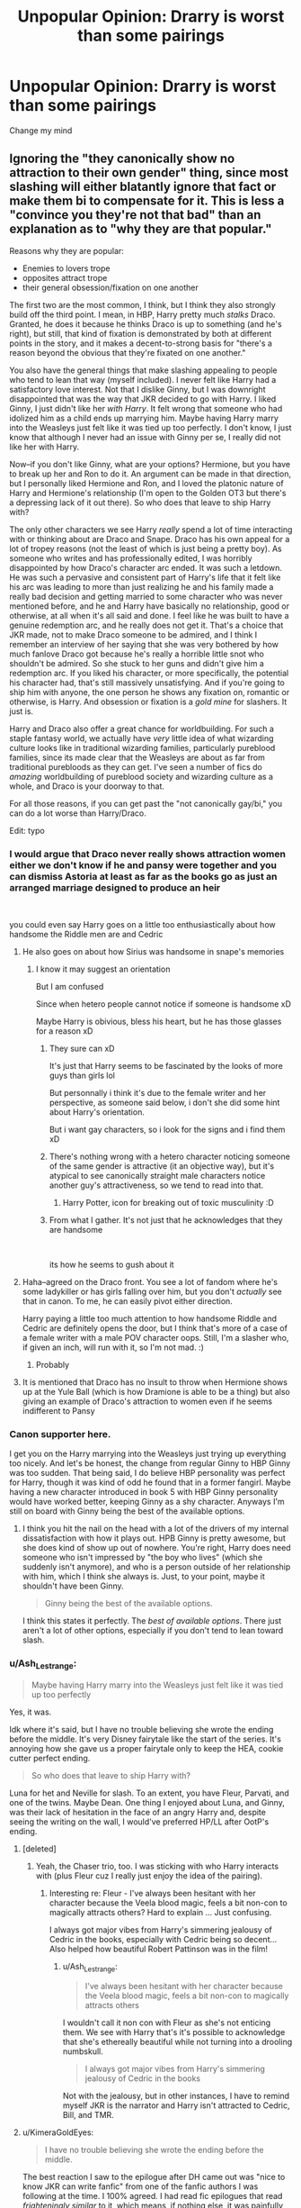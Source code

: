 #+TITLE: Unpopular Opinion: Drarry is worst than some pairings

* Unpopular Opinion: Drarry is worst than some pairings
:PROPERTIES:
:Author: CallMeSundown84
:Score: 67
:DateUnix: 1597360156.0
:DateShort: 2020-Aug-14
:FlairText: Discussion
:END:
Change my mind


** Ignoring the "they canonically show no attraction to their own gender" thing, since most slashing will either blatantly ignore that fact or make them bi to compensate for it. This is less a "convince you they're not that bad" than an explanation as to "why they are that popular."

Reasons why they are popular:

- Enemies to lovers trope
- opposites attract trope
- their general obsession/fixation on one another

The first two are the most common, I think, but I think they also strongly build off the third point. I mean, in HBP, Harry pretty much /stalks/ Draco. Granted, he does it because he thinks Draco is up to something (and he's right), but still, that kind of fixation is demonstrated by both at different points in the story, and it makes a decent-to-strong basis for "there's a reason beyond the obvious that they're fixated on one another."

You also have the general things that make slashing appealing to people who tend to lean that way (myself included). I never felt like Harry had a satisfactory love interest. Not that I dislike Ginny, but I was downright disappointed that was the way that JKR decided to go with Harry. I liked Ginny, I just didn't like her /with Harry/. It felt wrong that someone who had idolized him as a child ends up marrying him. Maybe having Harry marry into the Weasleys just felt like it was tied up too perfectly. I don't know, I just know that although I never had an issue with Ginny per se, I really did not like her with Harry.

Now--if you don't like Ginny, what are your options? Hermione, but you have to break up her and Ron to do it. An argument can be made in that direction, but I personally liked Hermione and Ron, and I loved the platonic nature of Harry and Hermione's relationship (I'm open to the Golden OT3 but there's a depressing lack of it out there). So who does that leave to ship Harry with?

The only other characters we see Harry /really/ spend a lot of time interacting with or thinking about are Draco and Snape. Draco has his own appeal for a lot of tropey reasons (not the least of which is just being a pretty boy). As someone who writes and has professionally edited, I was horribly disappointed by how Draco's character arc ended. It was such a letdown. He was such a pervasive and consistent part of Harry's life that it felt like his arc was leading to more than just realizing he and his family made a really bad decision and getting married to some character who was never mentioned before, and he and Harry have basically no relationship, good or otherwise, at all when it's all said and done. I feel like he was built to have a genuine redemption arc, and he really does not get it. That's a choice that JKR made, not to make Draco someone to be admired, and I think I remember an interview of her saying that she was very bothered by how much fanlove Draco got because he's really a horrible little snot who shouldn't be admired. So she stuck to her guns and didn't give him a redemption arc. If you liked his character, or more specifically, the potential his character had, that's still massively unsatisfying. And if you're going to ship him with anyone, the one person he shows any fixation on, romantic or otherwise, is Harry. And obsession or fixation is a /gold mine/ for slashers. It just is.

Harry and Draco also offer a great chance for worldbuilding. For such a staple fantasy world, we actually have /very/ little idea of what wizarding culture looks like in traditional wizarding families, particularly pureblood families, since its made clear that the Weasleys are about as far from traditional purebloods as they can get. I've seen a number of fics do /amazing/ worldbuilding of pureblood society and wizarding culture as a whole, and Draco is your doorway to that.

For all those reasons, if you can get past the "not canonically gay/bi," you can do a lot worse than Harry/Draco.

Edit: typo
:PROPERTIES:
:Author: KimeraGoldEyes
:Score: 89
:DateUnix: 1597367389.0
:DateShort: 2020-Aug-14
:END:

*** I would argue that Draco never really shows attraction women either we don't know if he and pansy were together and you can dismiss Astoria at least as far as the books go as just an arranged marriage designed to produce an heir

​

you could even say Harry goes on a little too enthusiastically about how handsome the Riddle men are and Cedric
:PROPERTIES:
:Author: Thorfan23
:Score: 29
:DateUnix: 1597386876.0
:DateShort: 2020-Aug-14
:END:

**** He also goes on about how Sirius was handsome in snape's memories
:PROPERTIES:
:Author: al_cohen
:Score: 19
:DateUnix: 1597399930.0
:DateShort: 2020-Aug-14
:END:

***** I know it may suggest an orientation

But I am confused

Since when hetero people cannot notice if someone is handsome xD

Maybe Harry is obivious, bless his heart, but he has those glasses for a reason xD
:PROPERTIES:
:Author: MoDthestralHostler
:Score: 3
:DateUnix: 1597405731.0
:DateShort: 2020-Aug-14
:END:

****** They sure can xD

It's just that Harry seems to be fascinated by the looks of more guys than girls lol

But personnally i think it's due to the female writer and her perspective, as someone said below, i don't she did some hint about Harry's orientation.

But i want gay characters, so i look for the signs and i find them xD
:PROPERTIES:
:Author: al_cohen
:Score: 23
:DateUnix: 1597406150.0
:DateShort: 2020-Aug-14
:END:


****** There's nothing wrong with a hetero character noticing someone of the same gender is attractive (it an objective way), but it's atypical to see canonically straight male characters notice another guy's attractiveness, so we tend to read into that.
:PROPERTIES:
:Author: KimeraGoldEyes
:Score: 10
:DateUnix: 1597406521.0
:DateShort: 2020-Aug-14
:END:

******* Harry Potter, icon for breaking out of toxic musculinity :D
:PROPERTIES:
:Author: MoDthestralHostler
:Score: 7
:DateUnix: 1597410291.0
:DateShort: 2020-Aug-14
:END:


****** From what I gather. It's not just that he acknowledges that they are handsome

​

its how he seems to gush about it
:PROPERTIES:
:Author: Thorfan23
:Score: 4
:DateUnix: 1597417255.0
:DateShort: 2020-Aug-14
:END:


**** Haha--agreed on the Draco front. You see a lot of fandom where he's some ladykiller or has girls falling over him, but you don't /actually/ see that in canon. To me, he can easily pivot either direction.

Harry paying a little too much attention to how handsome Riddle and Cedric are definitely opens the door, but I think that's more of a case of a female writer with a male POV character oops. Still, I'm a slasher who, if given an inch, will run with it, so I'm not mad. :)
:PROPERTIES:
:Author: KimeraGoldEyes
:Score: 6
:DateUnix: 1597405619.0
:DateShort: 2020-Aug-14
:END:

***** Probably
:PROPERTIES:
:Author: Thorfan23
:Score: 1
:DateUnix: 1597417320.0
:DateShort: 2020-Aug-14
:END:


**** It is mentioned that Draco has no insult to throw when Hermione shows up at the Yule Ball (which is how Dramione is able to be a thing) but also giving an example of Draco's attraction to women even if he seems indifferent to Pansy
:PROPERTIES:
:Author: potterpotterpotter
:Score: 3
:DateUnix: 1597416742.0
:DateShort: 2020-Aug-14
:END:


*** Canon supporter here.

I get you on the Harry marrying into the Weasleys just trying up everything too nicely. And let's be honest, the change from regular Ginny to HBP Ginny was too sudden. That being said, I do believe HBP personality was perfect for Harry, though it was kind of odd he found that in a former fangirl. Maybe having a new character introduced in book 5 with HBP Ginny personality would have worked better, keeping Ginny as a shy character. Anyways I'm still on board with Ginny being the best of the available options.
:PROPERTIES:
:Author: Jon_Riptide
:Score: 29
:DateUnix: 1597372488.0
:DateShort: 2020-Aug-14
:END:

**** I think you hit the nail on the head with a lot of the drivers of my internal dissatisfaction with how it plays out. HPB Ginny is pretty awesome, but she does kind of show up out of nowhere. You're right, Harry does need someone who isn't impressed by "the boy who lives" (which she suddenly isn't anymore), and who is a person outside of her relationship with him, which I think she always is. Just, to your point, maybe it shouldn't have been Ginny.

#+begin_quote
  Ginny being the best of the available options.
#+end_quote

I think this states it perfectly. The /best of available options/. There just aren't a lot of other options, especially if you don't tend to lean toward slash.
:PROPERTIES:
:Author: KimeraGoldEyes
:Score: 12
:DateUnix: 1597405167.0
:DateShort: 2020-Aug-14
:END:


*** u/Ash_Lestrange:
#+begin_quote
  Maybe having Harry marry into the Weasleys just felt like it was tied up too perfectly
#+end_quote

Yes, it was.

Idk where it's said, but I have no trouble believing she wrote the ending before the middle. It's very Disney fairytale like the start of the series. It's annoying how she gave us a proper fairytale only to keep the HEA, cookie cutter perfect ending.

#+begin_quote
  So who does that leave to ship Harry with?
#+end_quote

Luna for het and Neville for slash. To an extent, you have Fleur, Parvati, and one of the twins. Maybe Dean. One thing I enjoyed about Luna, and Ginny, was their lack of hesitation in the face of an angry Harry and, despite seeing the writing on the wall, I would've preferred HP/LL after OotP's ending.
:PROPERTIES:
:Author: Ash_Lestrange
:Score: 19
:DateUnix: 1597382275.0
:DateShort: 2020-Aug-14
:END:

**** [deleted]
:PROPERTIES:
:Score: 13
:DateUnix: 1597382438.0
:DateShort: 2020-Aug-14
:END:

***** Yeah, the Chaser trio, too. I was sticking with who Harry interacts with (plus Fleur cuz I really just enjoy the idea of the pairing).
:PROPERTIES:
:Author: Ash_Lestrange
:Score: 9
:DateUnix: 1597382732.0
:DateShort: 2020-Aug-14
:END:

****** Interesting re: Fleur - I've always been hesitant with her character because the Veela blood magic, feels a bit non-con to magically attracts others? Hard to explain ... Just confusing.

I always got major vibes from Harry's simmering jealousy of Cedric in the books, especially with Cedric being so decent... Also helped how beautiful Robert Pattinson was in the film!
:PROPERTIES:
:Author: PieClub
:Score: 6
:DateUnix: 1597383427.0
:DateShort: 2020-Aug-14
:END:

******* u/Ash_Lestrange:
#+begin_quote
  I've always been hesitant with her character because the Veela blood magic, feels a bit non-con to magically attracts others
#+end_quote

I wouldn't call it non con with Fleur as she's not enticing them. We see with Harry that's it's possible to acknowledge that she's ethereally beautiful while not turning into a drooling numbskull.

#+begin_quote
  I always got major vibes from Harry's simmering jealousy of Cedric in the books
#+end_quote

Not with the jealousy, but in other instances, I have to remind myself JKR is the narrator and Harry isn't attracted to Cedric, Bill, and TMR.
:PROPERTIES:
:Author: Ash_Lestrange
:Score: 5
:DateUnix: 1597385073.0
:DateShort: 2020-Aug-14
:END:


**** u/KimeraGoldEyes:
#+begin_quote
  I have no trouble believing she wrote the ending before the middle.
#+end_quote

The best reaction I saw to the epilogue after DH came out was "nice to know JKR can write fanfic" from one of the fanfic authors I was following at the time. I 100% agreed. I had read fic epilogues that read /frighteningly similar/ to it, which means, if nothing else, it was painfully unoriginal in a series that had so much originality.

I always forget about Luna. I don't know why. I like her, but I think I kind of like her in that amorphous, untouchable way. It's not a ship I'm on, but I would have been much more satisfied with that ending, with Harry ending up with a Luna who kind of embodies the eccentricity of the wizarding world that he loves so much. I could buy that (and at least it would be interesting instead of painfully predictable).
:PROPERTIES:
:Author: KimeraGoldEyes
:Score: 9
:DateUnix: 1597406005.0
:DateShort: 2020-Aug-14
:END:


**** HP/LL/GW OT3 for life. Antosha has written the seminal work in this ship.

Heh.

Seminal.
:PROPERTIES:
:Author: Darkhorse_17
:Score: 1
:DateUnix: 1597430315.0
:DateShort: 2020-Aug-14
:END:


*** u/Vike_Me:
#+begin_quote
  ...I personally liked Hermione and Ron, and I loved the platonic nature of Harry and Hermione's relationship (I'm open to the Golden OT3 but there's a depressing lack of it out there).
#+end_quote

Ah, another individual with exquisite taste!
:PROPERTIES:
:Author: Vike_Me
:Score: 14
:DateUnix: 1597370861.0
:DateShort: 2020-Aug-14
:END:


*** i think you made some excellent points and yes dracos character arc was a disgrace
:PROPERTIES:
:Author: elijahdmmt
:Score: 6
:DateUnix: 1597405800.0
:DateShort: 2020-Aug-14
:END:


*** Rowling is straight up a homophobe so if some people hc them gay, that's fine and dandy
:PROPERTIES:
:Author: wowie21
:Score: 1
:DateUnix: 1601937099.0
:DateShort: 2020-Oct-06
:END:


** [deleted]
:PROPERTIES:
:Score: 17
:DateUnix: 1597409687.0
:DateShort: 2020-Aug-14
:END:

*** [deleted]
:PROPERTIES:
:Score: -7
:DateUnix: 1597416335.0
:DateShort: 2020-Aug-14
:END:

**** [deleted]
:PROPERTIES:
:Score: 10
:DateUnix: 1597416935.0
:DateShort: 2020-Aug-14
:END:

***** Username checks out.
:PROPERTIES:
:Author: DeliSoupItExplodes
:Score: 2
:DateUnix: 1597428681.0
:DateShort: 2020-Aug-14
:END:


** and this is why i don't bother looking for recs on this sub
:PROPERTIES:
:Author: elijahdmmt
:Score: 12
:DateUnix: 1597406000.0
:DateShort: 2020-Aug-14
:END:


** Why in the blue fuck would /anyone/ give a shit about which pairings you like? Read whatever floats your boat.
:PROPERTIES:
:Author: hrmdurr
:Score: 46
:DateUnix: 1597367795.0
:DateShort: 2020-Aug-14
:END:

*** Those of us who clicked I guess.

Those of us who commented even more I guess.
:PROPERTIES:
:Author: Jon_Riptide
:Score: 14
:DateUnix: 1597372600.0
:DateShort: 2020-Aug-14
:END:

**** Naw. This just feels like the five hundredth post of this nature in the past four days, and I can't for the life of me figure out why lol.

Also: my bewildered frustration sounded angry. Yay me!
:PROPERTIES:
:Author: hrmdurr
:Score: 4
:DateUnix: 1597373971.0
:DateShort: 2020-Aug-14
:END:


*** calm down
:PROPERTIES:
:Author: CallMeSundown84
:Score: 1
:DateUnix: 1597367831.0
:DateShort: 2020-Aug-14
:END:

**** Okay :D
:PROPERTIES:
:Author: hrmdurr
:Score: 7
:DateUnix: 1597368345.0
:DateShort: 2020-Aug-14
:END:

***** You cannot change your mind on the internet. It's against the rules.
:PROPERTIES:
:Author: Jon_Riptide
:Score: 8
:DateUnix: 1597372641.0
:DateShort: 2020-Aug-14
:END:


***** :D
:PROPERTIES:
:Author: CallMeSundown84
:Score: 5
:DateUnix: 1597368598.0
:DateShort: 2020-Aug-14
:END:


** 'Drarry is worse than some pairings' is not an unpopular opinion at all.
:PROPERTIES:
:Author: 420SwagBro
:Score: 33
:DateUnix: 1597364533.0
:DateShort: 2020-Aug-14
:END:

*** Not on this sub, true, but this sub is pretty weird as far as the rest of the fandom goes and hates slash. Drarry is still the most popular ship.

If we're going for unpopular opinion here/popular everywhere else I'll raise the stakes: Haphne is just Drarry for homophobes.
:PROPERTIES:
:Author: mightbealiens
:Score: 50
:DateUnix: 1597379444.0
:DateShort: 2020-Aug-14
:END:

**** [deleted]
:PROPERTIES:
:Score: 23
:DateUnix: 1597402230.0
:DateShort: 2020-Aug-14
:END:

***** But most of then are short one-shot porn fics
:PROPERTIES:
:Author: hungrybluefish
:Score: -5
:DateUnix: 1597403924.0
:DateShort: 2020-Aug-14
:END:


**** You're right and you should fucking say it.
:PROPERTIES:
:Author: ohboyaknightoftime
:Score: 16
:DateUnix: 1597383811.0
:DateShort: 2020-Aug-14
:END:


**** Not just homophobes, Draco has quite a lot of baggage re: every action he ever takes and any reasonable inferences that can be made about his character. Daphne is a blank slate.
:PROPERTIES:
:Author: chlorinecrownt
:Score: 10
:DateUnix: 1597408285.0
:DateShort: 2020-Aug-14
:END:

***** daphne has baggage. her mother once turned her pet tiger into a rug. traumatizing.
:PROPERTIES:
:Author: galatea_and_acis
:Score: 7
:DateUnix: 1597409267.0
:DateShort: 2020-Aug-14
:END:

****** Yeah, but between fucking Harry into that rug in front of the fire and naming her first child Rajah she's made peace with that
:PROPERTIES:
:Author: chlorinecrownt
:Score: 4
:DateUnix: 1597441689.0
:DateShort: 2020-Aug-15
:END:


**** /Haphne is just Drarry for homophobes./

Why would you say something so controversial yet so brave :D
:PROPERTIES:
:Author: MoDthestralHostler
:Score: 17
:DateUnix: 1597394168.0
:DateShort: 2020-Aug-14
:END:

***** [[https://cdn.discordapp.com/attachments/573922915880534046/574017837144997888/5TnnCDDPwbclq6WRGXSAAAAAElFTkSuQmCC.png][excuse me]]
:PROPERTIES:
:Author: galatea_and_acis
:Score: 7
:DateUnix: 1597403055.0
:DateShort: 2020-Aug-14
:END:

****** Everyone can have different opinion

(I have so many rotten tomatoes of arguments to throw but I feel too nice today

Just know they are in the basket)
:PROPERTIES:
:Author: MoDthestralHostler
:Score: 4
:DateUnix: 1597405397.0
:DateShort: 2020-Aug-14
:END:


***** I WAS ABOUT TO COMMENT THIS
:PROPERTIES:
:Author: elijahdmmt
:Score: 7
:DateUnix: 1597405845.0
:DateShort: 2020-Aug-14
:END:

****** BRO
:PROPERTIES:
:Author: MoDthestralHostler
:Score: 3
:DateUnix: 1597407028.0
:DateShort: 2020-Aug-14
:END:


**** Fanon-Daphne has a completely different characterization than Draco. Above all, she isn't a member of the magical equivalent of Hitler Youth.
:PROPERTIES:
:Author: RevLC
:Score: 16
:DateUnix: 1597380758.0
:DateShort: 2020-Aug-14
:END:

***** Correct in that Fanon-Daphne is not a lot like Draco, /however/ Fanon-Daphne is often similar to Fanon-Draco, so the point stands.
:PROPERTIES:
:Author: panda-goddess
:Score: 11
:DateUnix: 1597406808.0
:DateShort: 2020-Aug-14
:END:

****** It really doesn't: the fact that there exists a fanon version of Malfoy which has whitewashed all his worst traits doesn't change the fact that the canon character is a bigoted bully. Daphne Greengrass, meanwhile, has no identity in canon whatsoever, so there's no apologism.
:PROPERTIES:
:Author: DeliSoupItExplodes
:Score: 1
:DateUnix: 1597413447.0
:DateShort: 2020-Aug-14
:END:

******* Excuse you!

"Trembling, she left the chamber with Anthony Goldstein, Gregory Goyle and Daphne Greengrass."

Can't you see her icequeen-ness shine through in every scene she appears in?
:PROPERTIES:
:Author: Mogon_
:Score: 11
:DateUnix: 1597427522.0
:DateShort: 2020-Aug-14
:END:

******** [[https://i.imgflip.com/4440t2.jpg][when you forget what a fascinating and well-rounded character Daphne was in canon and imply that she was just another background character]]
:PROPERTIES:
:Author: DeliSoupItExplodes
:Score: 2
:DateUnix: 1597427934.0
:DateShort: 2020-Aug-14
:END:


***** Given that Daphne is entirely fanon, how can you definitively say what she is or isn't part of? The closest thing to canon about her is that her sister married canon Draco - suggesting at least possibly that the two families' politics were compatible.
:PROPERTIES:
:Author: 360Saturn
:Score: 5
:DateUnix: 1597428811.0
:DateShort: 2020-Aug-14
:END:


**** For the sake of argument, I'm gonna assume that the two ships are as similar as you're claiming: it's also preferable to people who aren't, y'know, super fucking racist. I don't recall Daphne calling for racial purges, smugly watching a group of muggles (including two children) being tormented and humiliated in public, bragging to her friends about being allowed to join the magical equivalent to the KKK . . . I could go on, but do I really need to?
:PROPERTIES:
:Author: DeliSoupItExplodes
:Score: 1
:DateUnix: 1597428177.0
:DateShort: 2020-Aug-14
:END:


**** Lol no but some heterosexual people dont want to read harry get dracos d inside him
:PROPERTIES:
:Author: hungrybluefish
:Score: 0
:DateUnix: 1597403840.0
:DateShort: 2020-Aug-14
:END:

***** fem draco harry is hot
:PROPERTIES:
:Author: galatea_and_acis
:Score: 2
:DateUnix: 1597409227.0
:DateShort: 2020-Aug-14
:END:

****** Yes
:PROPERTIES:
:Author: hungrybluefish
:Score: 2
:DateUnix: 1597411796.0
:DateShort: 2020-Aug-14
:END:


** Honestly I like drarry because I like Draco Malfoy. I was never especially interested in Harry himself as much as the other characters, and in fanfic his personality can vary wildly. So drarry for me was more about reading gay fanfic about Draco than it was because I think they suit as a couple. There are some fantastic fics that display a really good dynamic between them though, and those fics are what spurs me on with the pairing.
:PROPERTIES:
:Author: Dalashas
:Score: 22
:DateUnix: 1597391611.0
:DateShort: 2020-Aug-14
:END:


** Most pairings are worse than some pairings

Drarry is worse than most pairings
:PROPERTIES:
:Author: Jon_Riptide
:Score: 19
:DateUnix: 1597365941.0
:DateShort: 2020-Aug-14
:END:

*** I thought about putting most but I didn't want to be bashed like some Ron/Hermione protectors bash people
:PROPERTIES:
:Author: CallMeSundown84
:Score: 5
:DateUnix: 1597366100.0
:DateShort: 2020-Aug-14
:END:


** Why would you say something so controversial yet so brave?
:PROPERTIES:
:Author: AlexL61
:Score: 15
:DateUnix: 1597366643.0
:DateShort: 2020-Aug-14
:END:


** Look, I will be perfectly honest here. I am a Slasher, and you would think that I would like Harry/Draco (I refuse to use cutesy pairing names lol). It's sort of the starter pack pair for most, but... surprise, I don't.

I think Draco, as a character is an entitled little pansy who relies mostly on his name rather than talent, but do I think as a pair that's the "worst"? No, I have favorite pairs people don't get too.

And as a pair I get it. As one response said it's AU. That's all you really need to justify, nevermind that *all* fanfic, even Canon compliant is AU by definition. You are adding content and telling a story with events that are not in the source material.

But even from a "Non Au" POV it still makes sense. It's the old "Enemies to Lovers" trope which is a thing in most novels. Even in the books the level of animosity between Harry and Draco bordered unrealistic. It was Draco trying to get and keep Harry's attention; basically the equivalent of a little boy pulling a little girls pigtails because he likes her and doesn't know how or have the emotional maturity to express it
:PROPERTIES:
:Author: Ukiyosama10
:Score: 25
:DateUnix: 1597363707.0
:DateShort: 2020-Aug-14
:END:

*** u/ApteryxAustralis:
#+begin_quote
  I am a Slasher
#+end_quote

[[https://youtu.be/Gj4QvsIPqSI][Are you a slasher of prices?]]
:PROPERTIES:
:Author: ApteryxAustralis
:Score: 4
:DateUnix: 1597364618.0
:DateShort: 2020-Aug-14
:END:

**** If they are then their discounts must be criminal
:PROPERTIES:
:Author: Thorfan23
:Score: 4
:DateUnix: 1597388422.0
:DateShort: 2020-Aug-14
:END:


*** Hmm, Im curious. What slash pairings do you like?
:PROPERTIES:
:Author: ErinTesden
:Score: 5
:DateUnix: 1597370472.0
:DateShort: 2020-Aug-14
:END:

**** Oh I've read a bit of everything, but as far as the pairs I like I tend to stick to secondary characters paired with Harry; rare or less popular pairs. I find using lesser characters gives you room to be more creative and gives haters less ammo to bash.

Some examples are....

Marcus Flint/Harry - This one freaks people out, but I see Marcus as sort of a Gruff, Brash Aggressive type, but it works because you can make him Very protective of Harry. Sort of the Look at him cross-eyed and I'll bash your skull in. But Harry is sort of his Tamer and he's super gentle

I love Harry/Cedric. This is 1) he's super hot, but his death sort of gave you the secret tragic lovers angle to play with. Grief can be a powerful plot device.

Harry with Either or both of the Weasley Twins or Harry/Oliver Wood. These are sort of the Teenage Jock locker room fantasy ideas

Harry/Seamus - This one is flimsy but I like Seamus, plus He was raised in the Muggle world so you've got that "Normal Comradery that people usually seem to attribute to Hermione

Harry/Neville - this one is rare but there needs to be more. Given their similarity and the fact that they both could have been the BWL the bonding and potential for romance is fun to play with

There's Harry/Colin Creevey - This one nobody really touches but that's a shame. He is such a Fanboy you can't Not slash him.

As I said I have and will read just about it all (Though I Stay away from the likes of Snape and Remus and Lucius. I have read them but... eww) the Listed are my favorite
:PROPERTIES:
:Author: Ukiyosama10
:Score: 15
:DateUnix: 1597372322.0
:DateShort: 2020-Aug-14
:END:


**** I'm betting on Ernie/Harry

Or good old Dean/Seamus
:PROPERTIES:
:Author: Jon_Riptide
:Score: 4
:DateUnix: 1597372726.0
:DateShort: 2020-Aug-14
:END:

***** You just reminded me to finish my Harry/Ernie fic.
:PROPERTIES:
:Author: ModernDayWeeaboo
:Score: 1
:DateUnix: 1597402715.0
:DateShort: 2020-Aug-14
:END:

****** Which one?
:PROPERTIES:
:Author: monsieurmontblanc
:Score: 1
:DateUnix: 1597406298.0
:DateShort: 2020-Aug-14
:END:


** I feel like I can get behind Drapple more than I can Drarry, which should tell you a lot or nothing at all
:PROPERTIES:
:Author: wyanmai
:Score: 16
:DateUnix: 1597361192.0
:DateShort: 2020-Aug-14
:END:

*** What's drapple?
:PROPERTIES:
:Author: 133112
:Score: 5
:DateUnix: 1597362084.0
:DateShort: 2020-Aug-14
:END:

**** Draco and the green apple in the prisoner of azkaban. I'm serious.
:PROPERTIES:
:Author: CallMeSundown84
:Score: 20
:DateUnix: 1597363795.0
:DateShort: 2020-Aug-14
:END:

***** It also appears in the half-blood prince movie, where he puts the apple into the vanishing cabinet. It's a long-term relationship XD
:PROPERTIES:
:Score: 19
:DateUnix: 1597370109.0
:DateShort: 2020-Aug-14
:END:

****** 'Father, you cannot understand our love!'
:PROPERTIES:
:Author: MoDthestralHostler
:Score: 4
:DateUnix: 1597407621.0
:DateShort: 2020-Aug-14
:END:


**** Draco/Apple. Someone told him about the muggle concept of fruitarianism and like all purebloods, he didn't quite understand it.
:PROPERTIES:
:Author: ConsiderableHat
:Score: 17
:DateUnix: 1597363738.0
:DateShort: 2020-Aug-14
:END:


** Unpopular opinion but I read Drarry because in a lot of them it's one of the few times where Ron and Hermione are actually in character and supportive friends.
:PROPERTIES:
:Author: Lywik270
:Score: 4
:DateUnix: 1597419521.0
:DateShort: 2020-Aug-14
:END:

*** This is so damn true oh my god :0 I never thought of it before you said it, but hermoine and ron are never quite as supportive and in character as they are in good drarry fics
:PROPERTIES:
:Author: tafattsbarn
:Score: 1
:DateUnix: 1612155176.0
:DateShort: 2021-Feb-01
:END:


** Why change something that isn't wrong?
:PROPERTIES:
:Author: im1oldfart
:Score: 19
:DateUnix: 1597360295.0
:DateShort: 2020-Aug-14
:END:

*** You're my new favorite person
:PROPERTIES:
:Author: CallMeSundown84
:Score: 12
:DateUnix: 1597360336.0
:DateShort: 2020-Aug-14
:END:


** I'm not here to change your opinion, i'm off this train for years now :) BUT I think that Draco as we see him in the books is just a shitty bully of a teenager, who repeats stuff after his parents and rides steadily on the privilege of a rich and pureblood family. This Draco can never be a love interest for Harry, in my opinion.

Nevertheless, I can see how canonically he starts questioning things in books 6&7, and I think there is a quite decent possibility of him changing after the war. Draco can be an asshole, but he is not stupid, so it's not impossible. And if this happens, the obsession the two have with each other can come into play. Harry is capable of forgiving, sooo...

Honestly, the reason I love this pairing is exactly the possibility of a redemption arc. I like reading& writing about character growth, and drarry is perfect for this.

Plus it's a beautiful ship, lol. Look up the fanart.
:PROPERTIES:
:Author: al_cohen
:Score: 10
:DateUnix: 1597400723.0
:DateShort: 2020-Aug-14
:END:


** Oh boy. I'll get the popcorn in. Any reasons?

First rebuttal without any reasons yet: most to all Drarrys are set in AUs which immediately changes who both Draco and Harry are.
:PROPERTIES:
:Author: 360Saturn
:Score: 12
:DateUnix: 1597360691.0
:DateShort: 2020-Aug-14
:END:


** It's kind of funny, I wasn't shipping Drarry at all before, but now I am rereading canon and... I can see it. Draco always seeks Harry, his obsession with him throughout the years is somewhat ridiculous and can definitely be interpreted as attraction on many levels. Draco's inability to channel his own emotions actually resembles Harry's ptsd afrer GoF when he has a hard time expressing himself as well. So they are actually quite similar and don't get me started on how they are both being manipulated by the adults in canon. It's quite sad. So if they would look past their hate towards one another, they could potentially find comfort and understanding of each other's situation.

And don't even get me started on the amount of amazing art and fanfiction out there.

Huh I can't believe I just wrote this to support drarry even though I am not a shipper. I guess after all these years I am turning into a drarry fan :D
:PROPERTIES:
:Author: Winveca
:Score: 6
:DateUnix: 1597417002.0
:DateShort: 2020-Aug-14
:END:

*** I know you listed a bunch of things here but ... for the sake of the argument, are there any actual examples of canon supporting this and not just shippers seeing their interactions as they want to?

As far as I'm concerned, the text is very clear: Harry and Draco are two teenagers who hate each other and don't read like two people who could comfort each other, at all.
:PROPERTIES:
:Author: sodanator
:Score: 1
:DateUnix: 1597795831.0
:DateShort: 2020-Aug-19
:END:


** linkffn(The Pureblood Pretense) should change your mind (not really Drarry, they are just good friends)

The description sucks but it's worth a read
:PROPERTIES:
:Score: 5
:DateUnix: 1597363454.0
:DateShort: 2020-Aug-14
:END:

*** You know, I ship Drarry in a lot of cases, but strangely not here. Draco just doesn't respect Harry's boundaries, at all, and it bugs me a lot. I mean, he still could change until the end of the series, but right now I just want Harry to marry her potions and live happily ever after tbh.
:PROPERTIES:
:Author: panda-goddess
:Score: 4
:DateUnix: 1597406452.0
:DateShort: 2020-Aug-14
:END:


*** [[https://www.fanfiction.net/s/7613196/1/][*/The Pureblood Pretense/*]] by [[https://www.fanfiction.net/u/3489773/murkybluematter][/murkybluematter/]]

#+begin_quote
  Harriett Potter dreams of going to Hogwarts, but in an AU where the school only accepts purebloods, the only way to reach her goal is to switch places with her pureblood cousin---the only problem? Her cousin is a boy. Alanna the Lioness take on HP.
#+end_quote

^{/Site/:} ^{fanfiction.net} ^{*|*} ^{/Category/:} ^{Harry} ^{Potter} ^{*|*} ^{/Rated/:} ^{Fiction} ^{T} ^{*|*} ^{/Chapters/:} ^{22} ^{*|*} ^{/Words/:} ^{229,389} ^{*|*} ^{/Reviews/:} ^{1,093} ^{*|*} ^{/Favs/:} ^{2,796} ^{*|*} ^{/Follows/:} ^{1,145} ^{*|*} ^{/Updated/:} ^{6/20/2012} ^{*|*} ^{/Published/:} ^{12/5/2011} ^{*|*} ^{/Status/:} ^{Complete} ^{*|*} ^{/id/:} ^{7613196} ^{*|*} ^{/Language/:} ^{English} ^{*|*} ^{/Genre/:} ^{Adventure/Friendship} ^{*|*} ^{/Characters/:} ^{Harry} ^{P.,} ^{Draco} ^{M.} ^{*|*} ^{/Download/:} ^{[[http://www.ff2ebook.com/old/ffn-bot/index.php?id=7613196&source=ff&filetype=epub][EPUB]]} ^{or} ^{[[http://www.ff2ebook.com/old/ffn-bot/index.php?id=7613196&source=ff&filetype=mobi][MOBI]]}

--------------

*FanfictionBot*^{2.0.0-beta} | [[https://github.com/tusing/reddit-ffn-bot/wiki/Usage][Usage]]
:PROPERTIES:
:Author: FanfictionBot
:Score: 2
:DateUnix: 1597363473.0
:DateShort: 2020-Aug-14
:END:


** Why do you think it's worse? I say this as a hardcore Drarry shipper and I would love to know why you don't care for the pairing :)

I personally like their dynamic in the books and can easily see how a relationship between them COULD have been canon (even if it was just a fling), but some of the fanfic authors have just solidified my feelings for them. Some non canon Draco is great but I really like how they're like fire and ice.
:PROPERTIES:
:Author: TwistedHallows
:Score: 8
:DateUnix: 1597360647.0
:DateShort: 2020-Aug-14
:END:

*** I don't think that Harry and Draco ever had an argument so significant as to develop sexual tension. The only times they come to blows is when Draco insults Harry's mom and Harry beats him up (but you'd have to be a special kind of fetishist to be attracted to someone who makes fun of your dead mother who sacrificed her life so you could live) and when they duel in Myrtle's bathroom, but then, at least on Harry's side, he was acting in self defense. Also then Harry was obsessed with Ginny.

If you were to go from the canonical character description, Harry and Draco could not stand each other, and, at least, Harry was written as a heterosexual character because JKR started writing the stories in the 90s in UK, when the LGBT community was still not seen in the best of lights. Sure, now you may make the argument that the wizarding world was more progressive on such matters, but don't forget that we're talking about a society still mostly stuck in the seventeenth-eighteenth century.
:PROPERTIES:
:Author: I_love_DPs
:Score: 7
:DateUnix: 1597363659.0
:DateShort: 2020-Aug-14
:END:


*** I mean, first of all, we get no indication Harry or Draco are into men, and with Harry more of the opposite. I'm not explaining this, because I want to actually finish my FIFA 16 game, but for one Harry never even considered going with a guy at the Yule ball. Secondly, ignoring that, they hate each other. This isn't like Ron and Hermione either, no, they don't just bicker. The one thing that drew me to Harry as a kid was that his relationship with Draco was exactly how I felt about my school bully.
:PROPERTIES:
:Author: 133112
:Score: 1
:DateUnix: 1597362063.0
:DateShort: 2020-Aug-14
:END:

**** I know a couple of gay people who who didn't even consider that they might have an attraction to the same sex/gender until they were in their 20s. I can imagine that being gay didn't even seem like it was a thing for either Harry or Draco, who each in their own way were raised by people who would think that being gay was as much of an abomination as being magic/muggle. Which is to say that there are many valid reasons for a teenager to not be perfectly in touch with their sexuality.
:PROPERTIES:
:Author: sue_donymous
:Score: 13
:DateUnix: 1597399589.0
:DateShort: 2020-Aug-14
:END:


**** On the flip. most characters are so shallowly drawn we also get no indication that /any/ of them are straight. The only character we have word of God on in terms of sexuality is Dumbledore who was confirmed explicitly to be gay by JKR. If you start from the premise that characters are assumed to be straight if they are in relationships with or are shown pursuing opposite sex partners, fine, but that is really only one perspective - plenty bi people assumed they were heterosexual at first, as did plenty gay people, because society traditionally pushes that model.

Also going by JKR's model of revealing things after the fact like Bellatrix being pregnant all of DH, there's no saying that loads of same-sex dating wasn't going on and either Harry never noticed it or it never made it into the books.

E: Sure is funny how everything except characters' sexuality can be teased out into a discussion where we respect each others' opinions and critique JKR's storycraft. But no, sexuality is the one exception that must be set in stone where /exactly/ what we've seen in the text from Harry's perspective must be the sum total of everything that's going on, even in innumerable AUs.
:PROPERTIES:
:Author: 360Saturn
:Score: 17
:DateUnix: 1597367907.0
:DateShort: 2020-Aug-14
:END:

***** Listen, no disrespect, but the chances of Harry being into guys seem to be near 0. All evidence points toward Harry being straight, while zero points to him not, so just using Occam's Razor we can say he's straight.
:PROPERTIES:
:Author: 133112
:Score: -1
:DateUnix: 1597368972.0
:DateShort: 2020-Aug-14
:END:

****** Because....by age 17, in a heteronormative society, he's dated a grand total of 2 girls? While commenting on how attractive Cedric and Tom Riddle are on multiple occasions?

Sorry, but there isn't no disrespect here. You have your headcanon, and you're saying that that's enough to make a true decision. It isn't. It's just your opinion about a piece of fiction written 30 years ago.
:PROPERTIES:
:Author: 360Saturn
:Score: 20
:DateUnix: 1597369231.0
:DateShort: 2020-Aug-14
:END:

******* Yeah, it doesn't matter he's dated only two girls. He has dated zero boys. Plus, it isn't that unusual for you to think, especially if like Harry you had people degrading you all the time, 'Man, that dude looks great. I wish I looked like him.'. Also, what stops him and Ginny getting together earlier? He hadn't realised she was a girl.
:PROPERTIES:
:Author: 133112
:Score: 1
:DateUnix: 1597373995.0
:DateShort: 2020-Aug-14
:END:

******** Dude these hardcore slash people are downvoting the only reasonable comments that explain why slash wouldnt be possible in canon, here take an upvote
:PROPERTIES:
:Author: hungrybluefish
:Score: 4
:DateUnix: 1597404123.0
:DateShort: 2020-Aug-14
:END:

********* I'll give you a counter hot take--Harry's relationship with Cho can be read as someone gay trying really hard not to be. Reading them together was /painful/. It was awkward and uncomfortable and, to me, felt like Harry was trying really hard to have the kind of relationship he thinks he's supposed to have. Now, that could have been just because Cho wasn't the right girl for him, but it can also read as struggling with orientation. That is open to the reader's interpretation.

I also have several friends who dated women in high school before they came out (one of my best friends was such a magnet for closeted gays, it became a running joke) so the "we only see him dating girls" just doesn't work for me. A couple of those friends /only/ dated girls in high school, and yes, progressed the relationships to sex, and they still came out as gay later.

So aggressively rejecting the possibility tends to read as homophobic (especially with flimsy arguments like "he only dated 2 people and both were girls"), so that's why you get a lot of pushback. We really struggle in fandom to agree to disagree. If slash doesn't float your boat and your interpretation of Harry is entirely straight, /that's an entirely valid interpretation./ It's probably even the one JKR meant to write. That doesn't mean that there isn't room for other readings, and yes, slash fans will pick up on any little spec of dirt you give us as fodder. If our interpretations are different than canon, that's simply how we engage with and enjoy the fandom. It doesn't (or shouldn't) infringe in your own enjoyment.
:PROPERTIES:
:Author: KimeraGoldEyes
:Score: 12
:DateUnix: 1597407791.0
:DateShort: 2020-Aug-14
:END:

********** "Harry's relationship with Cho can be read as someone gay trying really hard not to be."

That's it, I've had it with this shit. With you people, EVERYTHING seems to ALWAYS be about how someone secretly was gay all along.

You know what, you won. Cho was also gay because she tried to hard to get with Harry just to "be seen with a man". Draco was gay because he married a woman he never saw, just because it's what SoCiEtY wanted of him. Same for Astoria Greengrass, then. Ron was fucking gay because he went with Hermione despite them being OnE oF ThE wOrSt CoUpLe EvEr and Hermione was also gay for the same reasons.

Dumbledore was gay, McGonagall was gay too because they were close so they each were the best gay friend of each others. Hell, James Fucking Potter and Severus Effing Snape were gay for each others because sexual tension for several years, and James's attraction to Lily Evans was because SoCiEtY wAnTeD hIm To Be WiTh A wOmAn !1!111!1!!

Shall I continue ? Krum's gay because he tried to hard to look like a man, because he let himself grow a mustache or a beard I don't remember. Fleur was gay because she latched on the first coworker she could at Gringotts because again SoCiEtY.

Umbridge was fucking gay because she clearly hated herself and everyone else and it was a deep metaphor or gays hating everything because of how they grew up.

​

Is it enough, or do I need to do the entire cast ?
:PROPERTIES:
:Author: White_fri2z
:Score: 2
:DateUnix: 1597498218.0
:DateShort: 2020-Aug-15
:END:


********** Im not going to pretend to read all that but drarry is fucking painful to read all that ooc shit
:PROPERTIES:
:Author: hungrybluefish
:Score: 1
:DateUnix: 1597411887.0
:DateShort: 2020-Aug-14
:END:


**** See and all that makes total sense!! I can totally see it from your perspective. While there was no indication of bi/gay from Harry or Draco, for that matter, the only “gay” person in the books was Dumbledore and even that was glossed over. I think it's up to anyone's interpretation as to how the characters could or would be. I'm a sucker for enemies to friends to lovers trope so my mental picture works for me, even though others may disagree.
:PROPERTIES:
:Author: TwistedHallows
:Score: 12
:DateUnix: 1597362201.0
:DateShort: 2020-Aug-14
:END:


**** Dude Fifa 16? We are in 2020
:PROPERTIES:
:Author: Jon_Riptide
:Score: 1
:DateUnix: 1597372798.0
:DateShort: 2020-Aug-14
:END:

***** Hey, I have an Xbox 360, so options are limited.
:PROPERTIES:
:Author: 133112
:Score: 1
:DateUnix: 1597374098.0
:DateShort: 2020-Aug-14
:END:

****** At least you have gears of war
:PROPERTIES:
:Author: Jon_Riptide
:Score: 2
:DateUnix: 1597374945.0
:DateShort: 2020-Aug-14
:END:


** is this homophobic or just for these characters? because if it's homophobic it's a shitty opinion all the way.

while I do like and read Drarry, it's far from my fav slash pairings.

tbh, with Draco I prefer Ron more. and then, kill me, but Neville.

Ron just fights with Draco, while Harry is being bullied by him. also imagine the faces of their father's when they tell them. this is the reason I'm not against Draco/Ginny either.

there are however canon instances where Drarry would work. Draco was the first magical child Harry meets; Harry is using Draco's wand and it's that wand that kills Voldy; they are both seekers; the whole bathroom incident; Draco is just doing the hair pulling thing all series; Harry is obsessed with him in sixth book; ...
:PROPERTIES:
:Author: nyajinsky
:Score: 5
:DateUnix: 1597394989.0
:DateShort: 2020-Aug-14
:END:

*** It is not homophobic, it is because harry and draco falliing in love is a big wtf and when they do it they butcher the characters and turn them into stereotypes and bashing
:PROPERTIES:
:Author: hungrybluefish
:Score: 2
:DateUnix: 1597404254.0
:DateShort: 2020-Aug-14
:END:

**** u/galatea_and_acis:
#+begin_quote
  turn them into stereotypes and bashing
#+end_quote

lol, drarry has very little bashing compared to het ships. they don't bash ron, usually don't bash ginny, etc. don't bash dumbledore, snape, molly, hermione, etc.
:PROPERTIES:
:Author: galatea_and_acis
:Score: 5
:DateUnix: 1597409327.0
:DateShort: 2020-Aug-14
:END:

***** Ron hates Harry because he's with "not only a Slytherin, but Malfoy, too ?", Ginny hates both of them ebcause "He was supposed to be with me ! We were destined to be TOGETHER !1!11!!1!"

Dumbledore, as always in badly written fics, is evil and worse than Voldemort, but Snape is a saint, and Ron's mom's a bitch. As for Hermione, it's the only coin flip out of the entire "who am I bashing?" roster.
:PROPERTIES:
:Author: White_fri2z
:Score: 2
:DateUnix: 1597498373.0
:DateShort: 2020-Aug-15
:END:

****** have you actually read drarry or is it just what you think drarry fics are filled with?

i've read a lot of drarry and all of them have had positive depictions of ron and hermione.
:PROPERTIES:
:Author: galatea_and_acis
:Score: 2
:DateUnix: 1597500290.0
:DateShort: 2020-Aug-15
:END:

******* Of course I've read some Drarry, it's literally half of the entire fandom, I was bound to be tricked into reading it once or twice.
:PROPERTIES:
:Author: White_fri2z
:Score: 2
:DateUnix: 1597502974.0
:DateShort: 2020-Aug-15
:END:


***** They do tho
:PROPERTIES:
:Author: hungrybluefish
:Score: 1
:DateUnix: 1597412134.0
:DateShort: 2020-Aug-14
:END:


*** Not homophobic, I'm Bi anyway
:PROPERTIES:
:Author: CallMeSundown84
:Score: 1
:DateUnix: 1597416388.0
:DateShort: 2020-Aug-14
:END:


** Im into reading fanfics for the angst and feels. Tbh ive read a lot of HP/DM fics which their attitudes can work out as a decent pair. Ieam, tbh there are far more other pairs there that doesnt fit canonically but its how theyre being written and most fics i ended up loving really have good skills.
:PROPERTIES:
:Author: Ammonine
:Score: 4
:DateUnix: 1597393888.0
:DateShort: 2020-Aug-14
:END:


** Personally I am a hardcore dramione shipper but I don't have any problems with drarry for the same reasons I like dramione... I've read a few "whoa where did that come from" fics with drarry and I got why and how it could be done. Personally if I had to choose out of Harry/Hermione/Draco which pairing I don't like the most it would easily be Harmony (sorry to me they just seem more like siblings). I like the passion fanon Draco brings, and his protectiveness. He is a great character who is easily molded to suit a lot of different pairings because we truly don't know much about him other than he was raised by racists. Making him gay or bi could easily suit him because we really don't see him romantically in Canon due to his whole "have a project to do or everyone dies" thing while Harry simultaneously, bless his heart, is oblivious to almost everything around him. Harry is canonically passionate, protective, caring, and devoted to the people he cares about. He is willing to forgive and teenage Draco certainly needs forgiveness for being a wretched monster of a teenager (and really who is the same as an adult as a teen?).
:PROPERTIES:
:Author: ashdawg8790
:Score: 3
:DateUnix: 1597415317.0
:DateShort: 2020-Aug-14
:END:

*** I agree with you entirely on this one (I am also a hardcore Dramione shipper). I also think Hermione/Harry is an awful pairing because it just feels too incestuous even though they obv aren't actually blood siblings. Drarry works in the same way as Dramione works --- to illuminate Draco's redemption arc.
:PROPERTIES:
:Author: potterpotterpotter
:Score: 3
:DateUnix: 1597417016.0
:DateShort: 2020-Aug-14
:END:


** It is so fucking bad
:PROPERTIES:
:Author: hungrybluefish
:Score: 1
:DateUnix: 1597403681.0
:DateShort: 2020-Aug-14
:END:


** I mean I suppose it depends on what you mean by worst.

What makes a bad ship depends on why you ship in the first place.

In my experience there can be multiple reasons but I can generally put it into at least 1 of 3 categories.

Canon This relationship has clear hints at at romance at least 1 one has a crush on another. They may not end up endgame but there is a good chance and you like the idea of them together.

Relation dynamic This relationship had alot of canon lots of moments together working on their bond which is likely very close and they care about each other its never clearly indicated to be but people would like it if that were the case and think they'd be a compelling good relationship.

Entertainment/fanon These two may have no canon backing at all. They were indifferent to each other or hated each other. Or maybe even never talked to each other at all. But people start thinking if circumstances were different maybe they would. They enjoy seeing the versions of these characters in what if situations bounce off each other. They think the dynamic they have with each other in fanon is fun. Or there are specific types of stories or dynamics they like to explore that work best with these two characters. Its all based in fandom and story and character potential and not what they ended up being.

All 3 in my opinion are perfectly valid reasons to like ships But not everyone ships for the same reasons. It can change from fandom to fandom too.

In hp fandom for example I think that 3rd category more common than in many other fandoms.

Partly because the fandom has lasted for so long that people want new things to explore. In many other fandoms the fandom might have died before that became a more common desire.

Partly because there was alot of potential things about the world and the characters that didnt get a chance to be explored and now people want to and HP happens to have a world where that is possible.

In terms of ships many may still closer to canon. They look to ship people who had good relations even if they werent explicitly romantic. While others are fine having their favorite ships be based on what of situations and not canon.

Drarry for me falls into the 3rd category and should be judged by that standard.

But people judge it based on standards 1 and 2. And by the standards of 1 and 2 ya it is pretty bad.

Harry and Draco disliked each other in canon they had a pretty toxic relationship. How are people seeing this from what we got in canon?

But many fans are looking at Harry potter as a set of potential aus and canon divergences that make for entertaining stories and it is in that realm Drarry shippers ususlly find Drarry compelling. That sort of story is common in hp fic and many now are way more into fic of Harry Potter than canon.

What makes it entertaining to shippers I think is the enemies or rivals to lovers dynamic. The bickering playfulness that could be possible if they got along better. Examination of wizarding culture and society you dont get to see as much of in the books. Bad boy reformed tropes. Rebellion against parents tropes/questioning parental figures you once trusted.

Your Drarry story wont have all these but they will have at least some. You can theoretically do this with a different character or ship but it might be more difficult or maybe the chemistry of this kind of story happening with this character or ship is appealing.

Its a personal preference thing. If these tropes are appealing and that sort of realtionship dynamic is appealing then it will be enjoyable. If not or the canon dynamic casts a shadow for you and spoils it then it wont. It will be bad.

If you are talking about like quality then well fiction is to be fair kinda crappy. This is true and maybe more true for fanfic that doesnt need to go through any formal publications process.

But the more popular the ship the easier it is to find better content. If say only 10% of fic of every ship is good that doesnt seem like alot of good fic. If its a rare ship its not alot.

But if its a popular ship 10% of that amount could still be far more than you could hope to finish in a decade. And hp is a fandom that still getting new content. Drarry is still a decently popular ship so thats alot of good fic to get through. And good fics can definetly make people become fans of ships they werent big on before.

So basically "good ship" as a concept is kinda arbitrary.
:PROPERTIES:
:Author: charls-lamen
:Score: 1
:DateUnix: 1602011298.0
:DateShort: 2020-Oct-06
:END:


** Urf, I'm gonna have to defend a pairing I hate at least a little bit, just to make myself the Devil's advocate.

So, at least Draco and Harry are in the same age range. They also have some common interests, like Quidditch, and Draco is, unlike many, a developped character, with a known past, and personnality traits.

​

That's it, that's all the good points I can find. They have an horrible chemistry, one is a selfless moron and the other an entitled ponce, Draco wished death upon 30% of the population because of their ancestry ... Yeah, if you just look at the good points it may looks like it could work but then you take everything else and suddenly Drarry is a mess that just can't work.
:PROPERTIES:
:Author: White_fri2z
:Score: 1
:DateUnix: 1597413135.0
:DateShort: 2020-Aug-14
:END:


** Tomarry shipper here,

I also don't like Drarry unless Draco just gets a whole new personality and stops being an annoying lil shit XD
:PROPERTIES:
:Author: _Dark-Angel_
:Score: 1
:DateUnix: 1597417396.0
:DateShort: 2020-Aug-14
:END:

*** I have so many questions right now . . .
:PROPERTIES:
:Author: DeliSoupItExplodes
:Score: 2
:DateUnix: 1597428259.0
:DateShort: 2020-Aug-14
:END:


*** "tomarry"

"gets a whole new personality"

Then you're not really- you just- it's-

You know what ? We both lose this round, congrats it's a tie.
:PROPERTIES:
:Author: White_fri2z
:Score: 1
:DateUnix: 1597440120.0
:DateShort: 2020-Aug-15
:END:


** Imo Drarry is the second worst pairing just behind HP/LV and just ahead of HP/SS.
:PROPERTIES:
:Author: Demandred3000
:Score: -2
:DateUnix: 1597362107.0
:DateShort: 2020-Aug-14
:END:

*** What about Harry and Dolores Umbridge?

Harry and Rita Skeeter?

Fudge and Luna Lovegood?

Grawp and Flitwick?

Dennis Creevey and Grindelwald?

Ginny and Nicolas Flamel?
:PROPERTIES:
:Author: Jon_Riptide
:Score: 13
:DateUnix: 1597366106.0
:DateShort: 2020-Aug-14
:END:

**** Giant Squid/Hogwarts?
:PROPERTIES:
:Score: 3
:DateUnix: 1597370203.0
:DateShort: 2020-Aug-14
:END:

***** What about they have this huge fight. Then the squid swims away and gets it on with Durmstrang. Then Hogwarts needs to win the squid back.
:PROPERTIES:
:Author: Jon_Riptide
:Score: 4
:DateUnix: 1597372182.0
:DateShort: 2020-Aug-14
:END:

****** Now I want a fic about this! 😭
:PROPERTIES:
:Author: Im-Bleira
:Score: 3
:DateUnix: 1597385639.0
:DateShort: 2020-Aug-14
:END:


****** Beauxabatons is Hogwarts supportive best friend
:PROPERTIES:
:Author: Bleepbloopbotz2
:Score: 3
:DateUnix: 1597398175.0
:DateShort: 2020-Aug-14
:END:


****** I know that Squid can hitch a ride on Durmstrang ship in 4th yr but how could they came back?

Hail a Knight Bus?
:PROPERTIES:
:Author: MoDthestralHostler
:Score: 1
:DateUnix: 1597408321.0
:DateShort: 2020-Aug-14
:END:

******* Break the ships mast and use it as a broom
:PROPERTIES:
:Author: Jon_Riptide
:Score: 1
:DateUnix: 1597414207.0
:DateShort: 2020-Aug-14
:END:


**** Who the fuck writes stuff of the last four? (Have seen stuff of the first two.)
:PROPERTIES:
:Author: ErinTesden
:Score: 1
:DateUnix: 1597370648.0
:DateShort: 2020-Aug-14
:END:

***** I saw a Hermione and "Nicholas Flamel".

[[https://www.fanfiction.net/s/2354771/1/Where-in-the-World-is-Harry-Potter][But it was crack]].
:PROPERTIES:
:Author: Nyanmaru_San
:Score: 3
:DateUnix: 1597380915.0
:DateShort: 2020-Aug-14
:END:


**** They are better, because they arent trying to murder each other except umbridge but the fic u did with harry/umbridge was fun to read
:PROPERTIES:
:Author: hungrybluefish
:Score: 1
:DateUnix: 1597404356.0
:DateShort: 2020-Aug-14
:END:


**** Can't say I've seen, never mind read any of those pairings. I'd avoid them all like the plague.
:PROPERTIES:
:Author: Demandred3000
:Score: 1
:DateUnix: 1597415163.0
:DateShort: 2020-Aug-14
:END:


*** [deleted]
:PROPERTIES:
:Score: 6
:DateUnix: 1597402821.0
:DateShort: 2020-Aug-14
:END:

**** That does not mean I have to like it. Popularity means nothing to me.
:PROPERTIES:
:Author: Demandred3000
:Score: 0
:DateUnix: 1597415319.0
:DateShort: 2020-Aug-14
:END:


**** Yes on ao3 shich is filled with slash m or e fics no quality
:PROPERTIES:
:Author: hungrybluefish
:Score: 0
:DateUnix: 1597404533.0
:DateShort: 2020-Aug-14
:END:

***** [deleted]
:PROPERTIES:
:Score: 6
:DateUnix: 1597406160.0
:DateShort: 2020-Aug-14
:END:

****** No, but they are more aggressive to non slash ones and you have to be careful while handling them in close proximity with each other, better use sturdy gloves

and be mindful of teeth, some may be pretty venomous
:PROPERTIES:
:Author: MoDthestralHostler
:Score: 0
:DateUnix: 1597408149.0
:DateShort: 2020-Aug-14
:END:


****** No but they are writing like a homosexual person must act a certain way
:PROPERTIES:
:Author: hungrybluefish
:Score: -1
:DateUnix: 1597406336.0
:DateShort: 2020-Aug-14
:END:

******* how much slash have u read lmfao
:PROPERTIES:
:Author: galatea_and_acis
:Score: 3
:DateUnix: 1597409404.0
:DateShort: 2020-Aug-14
:END:

******** I have only read it from those who doesnt have slash warning because prefer m/f
:PROPERTIES:
:Author: hungrybluefish
:Score: 1
:DateUnix: 1597411768.0
:DateShort: 2020-Aug-14
:END:


*** Amen, here take an upvote to survive the downvotes
:PROPERTIES:
:Author: hungrybluefish
:Score: 1
:DateUnix: 1597404321.0
:DateShort: 2020-Aug-14
:END:


*** but how about LV/SS, my fav ship?
:PROPERTIES:
:Author: galatea_and_acis
:Score: 1
:DateUnix: 1597409430.0
:DateShort: 2020-Aug-14
:END:

**** I could see it if LV didn't kill Lily, but if he did, Snape would hate him, just like canon.
:PROPERTIES:
:Author: Demandred3000
:Score: 1
:DateUnix: 1597415419.0
:DateShort: 2020-Aug-14
:END:


** I can't change your mind because your right Harry x Draco sucks as a paring almost as much as Harry x Snape
:PROPERTIES:
:Author: Hyena-Gaming666
:Score: -1
:DateUnix: 1597417995.0
:DateShort: 2020-Aug-14
:END:

*** The only reason Snarry is worse than Drarry is because Snape lusts after Harry's mother, and There's an huge age difference.
:PROPERTIES:
:Author: White_fri2z
:Score: 1
:DateUnix: 1597498486.0
:DateShort: 2020-Aug-15
:END:
